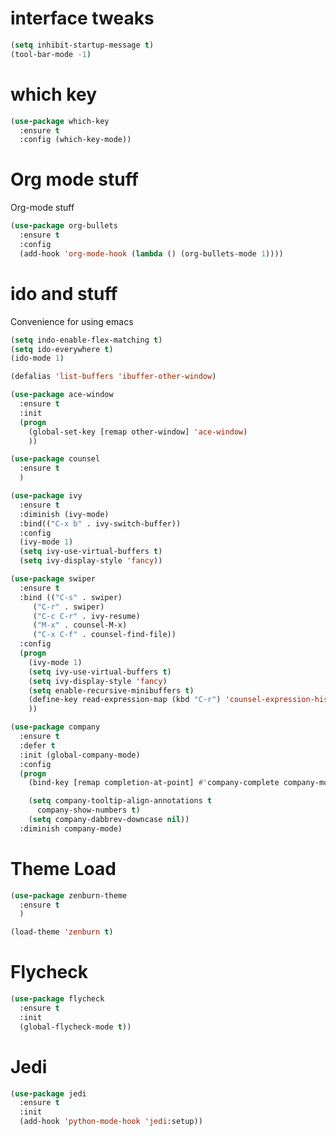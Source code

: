 #+ STARTIP: overview
* interface tweaks
#+BEGIN_SRC emacs-lisp
(setq inhibit-startup-message t)
(tool-bar-mode -1)
#+END_SRC

* which key
#+BEGIN_SRC emacs-lisp
(use-package which-key
  :ensure t
  :config (which-key-mode))
#+END_SRC

* Org mode stuff
  Org-mode stuff

#+BEGIN_SRC emacs-lisp
(use-package org-bullets
  :ensure t
  :config
  (add-hook 'org-mode-hook (lambda () (org-bullets-mode 1))))

#+END_SRC

* ido and stuff
  Convenience for using emacs
#+BEGIN_SRC emacs-lisp
(setq indo-enable-flex-matching t)
(setq ido-everywhere t)
(ido-mode 1)

(defalias 'list-buffers 'ibuffer-other-window)

(use-package ace-window
  :ensure t
  :init
  (progn
    (global-set-key [remap other-window] 'ace-window)
    ))

(use-package counsel
  :ensure t
  )

(use-package ivy
  :ensure t
  :diminish (ivy-mode)
  :bind(("C-x b" . ivy-switch-buffer))
  :config
  (ivy-mode 1)
  (setq ivy-use-virtual-buffers t)
  (setq ivy-display-style 'fancy))

(use-package swiper
  :ensure t
  :bind (("C-s" . swiper)
	 ("C-r" . swiper)
	 ("C-c C-r" . ivy-resume)
	 ("M-x" . counsel-M-x)
	 ("C-x C-f" . counsel-find-file))
  :config
  (progn
    (ivy-mode 1)
    (setq ivy-use-virtual-buffers t)
    (setq ivy-display-style 'fancy)
    (setq enable-recursive-minibuffers t)
    (define-key read-expression-map (kbd "C-r") 'counsel-expression-history)
    ))

(use-package company
  :ensure t
  :defer t
  :init (global-company-mode)
  :config
  (progn
    (bind-key [remap completion-at-point] #'company-complete company-mode-map)

    (setq company-tooltip-align-annotations t
	  company-show-numbers t)
    (setq company-dabbrev-downcase nil))
  :diminish company-mode)

#+END_SRC

* Theme Load

#+BEGIN_SRC emacs-lisp
(use-package zenburn-theme
  :ensure t
  )

(load-theme 'zenburn t)

#+END_SRC

* Flycheck
  #+BEGIN_SRC emacs-lisp
    (use-package flycheck
      :ensure t
      :init
      (global-flycheck-mode t))
  #+END_SRC

* Jedi
  #+BEGIN_SRC emacs-lisp
    (use-package jedi
      :ensure t
      :init
      (add-hook 'python-mode-hook 'jedi:setup))

  #+END_SRC

